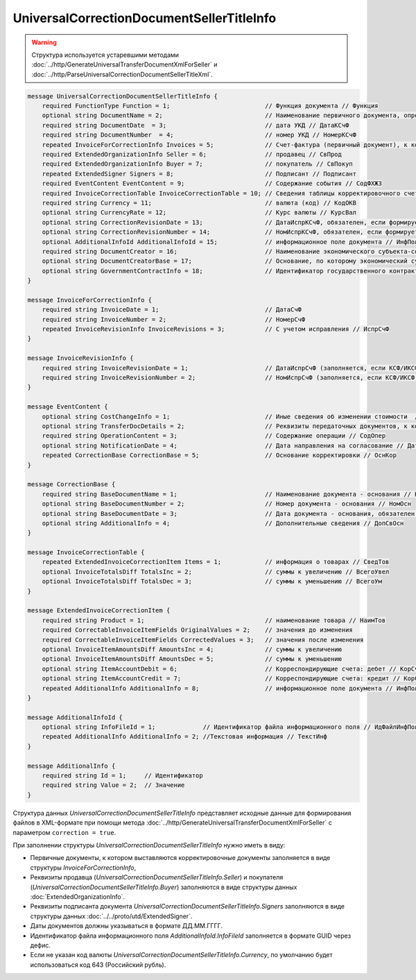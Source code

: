 UniversalCorrectionDocumentSellerTitleInfo
==========================================

.. warning::
	Структура используется устаревшими методами :doc:`../http/GenerateUniversalTransferDocumentXmlForSeller` и :doc:`../http/ParseUniversalCorrectionDocumentSellerTitleXml`.

.. code-block:: protobuf

    message UniversalCorrectionDocumentSellerTitleInfo {
        required FunctionType Function = 1;                          // Функция документа // Функция
        optional string DocumentName = 2;                            // Наименование первичного документа, определенное организацией // НаимДокОпр        
        required string DocumentDate  = 3;                           // дата УКД // ДатаКСчФ
        required string DocumentNumber  = 4;                         // номер УКД // НомерКСчФ
        repeated InvoiceForCorrectionInfo Invoices = 5;              // Счет-фактура (первичный документ), к которому составлен корректировочный счет-фактура // СчФ        
        required ExtendedOrganizationInfo Seller = 6;                // продавец // СвПрод
        required ExtendedOrganizationInfo Buyer = 7;                 // покупатель // СвПокуп
        repeated ExtendedSigner Signers = 8;                         // Подписант // Подписант
        required EventContent EventContent = 9;                      // Содержание события // СодФХЖ3
        required InvoiceCorrectionTable InvoiceCorrectionTable = 10; // Сведения таблицы корректировочного счета-фактуры // ТаблКСчФ
        required string Currency = 11;                               // валюта (код) // КодОКВ
        optional string CurrencyRate = 12;                           // Курс валюты // КурсВал
        optional string CorrectionRevisionDate = 13;                 // ДатаИспрКСчФ, обязателен, если формируется исправление // ДатаИспрКСчФ
        optional string CorrectionRevisionNumber = 14;               // НомИспрКСчФ, обязателен, если формируется исправление // НомИспрКСчФ
        optional AdditionalInfoId AdditionalInfoId = 15;             // информационное поле документа // ИнфПолФХЖ1
        required string DocumentCreator = 16;                        // Наименование экономического субъекта-составителя файла обмена счета-фактуры (информации продавца) // НаимЭконСубСост        
        optional string DocumentCreatorBase = 17;                    // Основание, по которому экономический субъект является составителем файла обмена счета-фактуры //ОснДоверОргСост        
        optional string GovernmentContractInfo = 18;                 // Идентификатор государственного контракта // ИдГосКон
    }

    message InvoiceForCorrectionInfo {
        required string InvoiceDate = 1;                             // ДатаСчФ
        required string InvoiceNumber = 2;                           // НомерСчФ
        repeated InvoiceRevisionInfo InvoiceRevisions = 3;           // С учетом исправления // ИспрСчФ
    }

    message InvoiceRevisionInfo {
        required string InvoiceRevisionDate = 1;                     // ДатаИспрСчФ (заполняется, если КСФ/ИКСФ формируется на исправленный СФ)
        required string InvoiceRevisionNumber = 2;                   // НомИспрСчФ (заполняется, если КСФ/ИКСФ формируется на исправленный СФ)
    }
 
    message EventContent {
        optional string CostChangeInfo = 1;                          // Иные сведения об изменении стоимости  // ИныеСвИзмСтоим
        optional string TransferDocDetails = 2;                      // Реквизиты передаточных документов, к которым относится корректировка // ПередатДокум
        required string OperationContent = 3;                        // Содержание операции // СодОпер
        optional string NotificationDate = 4;                        // Дата направления на согласование // ДатаНапр
        repeated CorrectionBase CorrectionBase = 5;                  // Основание корректировки // ОснКор
    }

    message CorrectionBase {
        required string BaseDocumentName = 1;                        // Наименование документа - основания // НаимОсн
        optional string BaseDocumentNumber = 2;                      // Номер документа - основания // НомОсн
        optional string BaseDocumentDate = 3;                        // Дата документа - основания, обязателен при НаимОсн отличном от значения "Отсутствует" // ДатаОсн
        optional string AdditionalInfo = 4;                          // Дополнительные сведения // ДопСвОсн
    }
  
    message InvoiceCorrectionTable {
        repeated ExtendedInvoiceCorrectionItem Items = 1;            // информация о товарах // СведТов
        optional InvoiceTotalsDiff TotalsInc = 2;                    // суммы к увеличению // ВсегоУвел
        optional InvoiceTotalsDiff TotalsDec = 3;                    // суммы к уменьшению // ВсегоУм
    }

    message ExtendedInvoiceCorrectionItem {
        required string Product = 1;                                 // наименование товара // НаимТов
        required CorrectableInvoiceItemFields OriginalValues = 2;    // значения до изменения
        required CorrectableInvoiceItemFields CorrectedValues = 3;   // значения после изменения
        optional InvoiceItemAmountsDiff AmountsInc = 4;              // суммы к увеличению
        optional InvoiceItemAmountsDiff AmountsDec = 5;              // суммы к уменьшению
        optional string ItemAccountDebit = 6;                        // Корреспондирующие счета: дебет // КорСчДебет
        optional string ItemAccountCredit = 7;                       // Корреспондирующие счета: кредит // КорСчКредит
        repeated AdditionalInfo AdditionalInfo = 8;                  // информационное поле документа // ИнфПолФХЖ2
    }

    message AdditionalInfoId {
        optional string InfoFileId = 1;             // Идентификатор файла информационного поля // ИдФайлИнфПол
        repeated AdditionalInfo AdditionalInfo = 2; //Текстовая информация // ТекстИнф
    }

    message AdditionalInfo {
        required string Id = 1;     // Идентификатор
        required string Value = 2;  // Значение
    }


Структура данных *UniversalCorrectionDocumentSellerTitleInfo* представляет исходные данные для формирования файлов в XML-формате при помощи метода :doc:`../http/GenerateUniversalTransferDocumentXmlForSeller` с параметром ``correction = true``.

При заполнении структуры *UniversalCorrectionDocumentSellerTitleInfo* нужно иметь в виду:

-  Первичные документы, к котором выставляются корректировочные документы заполняется в виде структуры *InvoiceForCorrectionInfo*,

-  Реквизиты продавца (*UniversalCorrectionDocumentSellerTitleInfo.Seller*) и покупателя (*UniversalCorrectionDocumentSellerTitleInfo.Buyer*) заполняются в виде структуры данных :doc:`ExtendedOrganizationInfo`.

-  Реквизиты подписанта документа *UniversalCorrectionDocumentSellerTitleInfo.Signers* заполняются в виде структуры данных :doc:`../../proto/utd/ExtendedSigner`.

-  Даты документов должны указываться в формате ДД.ММ.ГГГГ.

-  Идентификатор файла информационного поля *AdditionalInfoId.InfoFileId* заполняется в формате GUID через дефис.

-  Если не указан код валюты *UniversalCorrectionDocumentSellerTitleInfo.Currency*, по умолчанию будет использоваться код 643 (Российский рубль).
